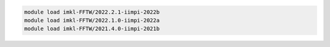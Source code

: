 .. code-block:: console

    module load imkl-FFTW/2022.2.1-iimpi-2022b
    module load imkl-FFTW/2022.1.0-iimpi-2022a
    module load imkl-FFTW/2021.4.0-iimpi-2021b

